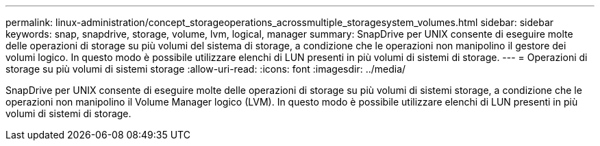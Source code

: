 ---
permalink: linux-administration/concept_storageoperations_acrossmultiple_storagesystem_volumes.html 
sidebar: sidebar 
keywords: snap, snapdrive, storage, volume, lvm, logical, manager 
summary: SnapDrive per UNIX consente di eseguire molte delle operazioni di storage su più volumi del sistema di storage, a condizione che le operazioni non manipolino il gestore dei volumi logico. In questo modo è possibile utilizzare elenchi di LUN presenti in più volumi di sistemi di storage. 
---
= Operazioni di storage su più volumi di sistemi storage
:allow-uri-read: 
:icons: font
:imagesdir: ../media/


[role="lead"]
SnapDrive per UNIX consente di eseguire molte delle operazioni di storage su più volumi di sistemi storage, a condizione che le operazioni non manipolino il Volume Manager logico (LVM). In questo modo è possibile utilizzare elenchi di LUN presenti in più volumi di sistemi di storage.
